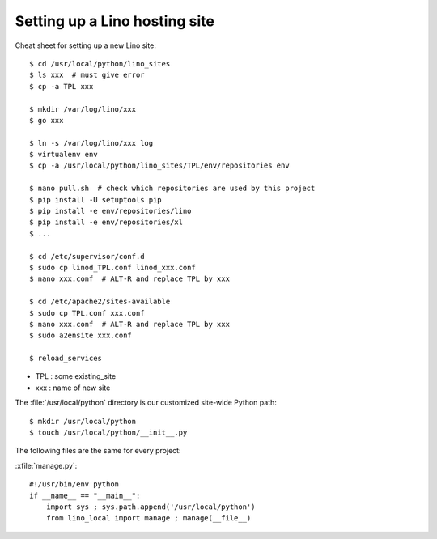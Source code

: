 .. _hosting.setup:

==============================
Setting up a Lino hosting site
==============================


Cheat sheet for setting up a new Lino site::

  $ cd /usr/local/python/lino_sites
  $ ls xxx  # must give error
  $ cp -a TPL xxx

  $ mkdir /var/log/lino/xxx
  $ go xxx
  
  $ ln -s /var/log/lino/xxx log
  $ virtualenv env
  $ cp -a /usr/local/python/lino_sites/TPL/env/repositories env

  $ nano pull.sh  # check which repositories are used by this project
  $ pip install -U setuptools pip
  $ pip install -e env/repositories/lino
  $ pip install -e env/repositories/xl
  $ ...

  $ cd /etc/supervisor/conf.d
  $ sudo cp linod_TPL.conf linod_xxx.conf
  $ nano xxx.conf  # ALT-R and replace TPL by xxx
  
  $ cd /etc/apache2/sites-available
  $ sudo cp TPL.conf xxx.conf
  $ nano xxx.conf  # ALT-R and replace TPL by xxx
  $ sudo a2ensite xxx.conf

  $ reload_services


- TPL : some existing_site  
- xxx : name of new site
  

The :file:`/usr/local/python` directory is our customized site-wide
Python path::

  $ mkdir /usr/local/python
  $ touch /usr/local/python/__init__.py



The following files are the same for every project:

:xfile:`manage.py`::

    #!/usr/bin/env python
    if __name__ == "__main__":
        import sys ; sys.path.append('/usr/local/python')
        from lino_local import manage ; manage(__file__)


